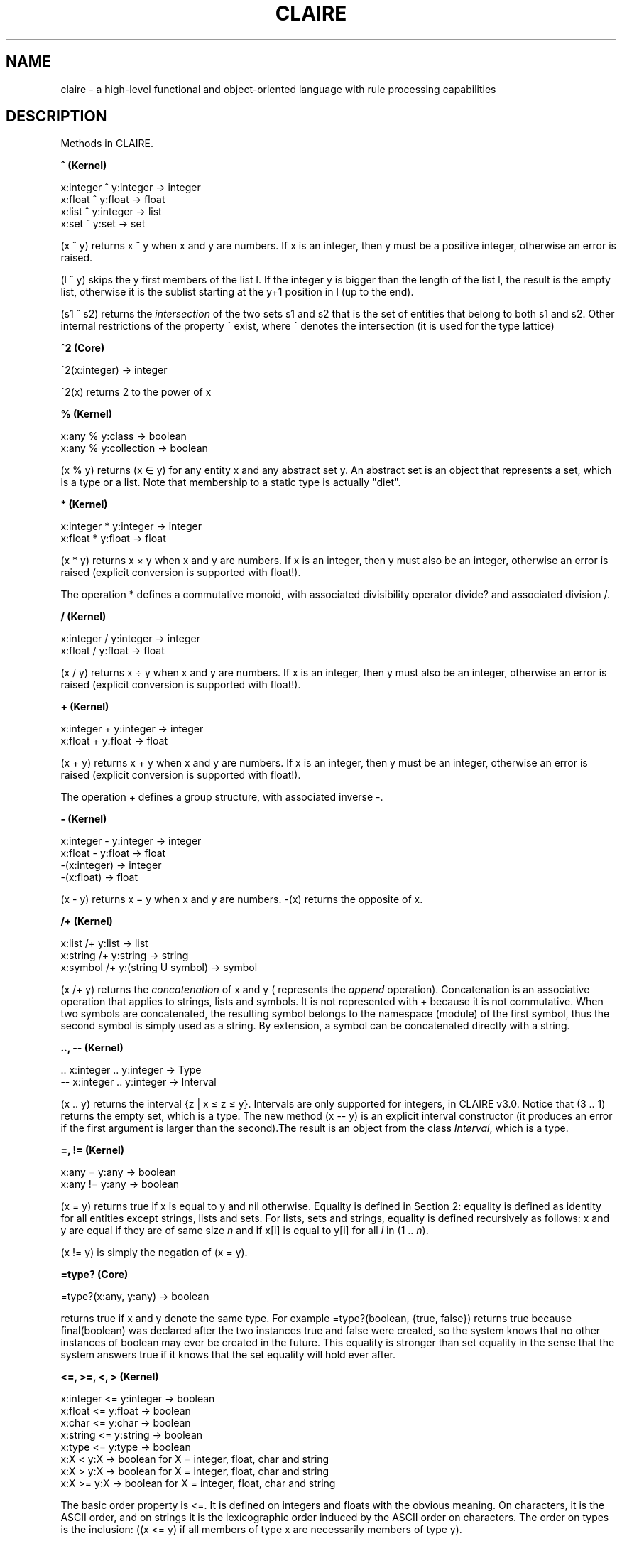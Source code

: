.TH CLAIRE 3
.SH NAME
claire \- a high-level functional and object-oriented language with rule
processing capabilities
.SH DESCRIPTION
Methods in CLAIRE.
.PP
.B ^ (Kernel)

x:integer ^ y:integer \[->] integer
.br
x:float ^ y:float \[->] float
.br
x:list ^ y:integer \[->] list
.br
x:set ^ y:set \[->] set

(x ^ y) returns x ^ y when x and y are numbers. If x is an integer, then y must
be a positive integer, otherwise an error is raised.

(l ^ y) skips the y first members of the list l. If the integer y is bigger
than the length of the list l, the result is the empty list, otherwise it is
the sublist starting at the y+1 position in l (up to the end).

(s1 ^ s2) returns the \fIintersection\fR of the two sets s1 and s2 that is the
set of entities that belong to both s1 and s2. Other internal restrictions of
the property ^ exist, where ^ denotes the intersection (it is used for the type
lattice)
.PP
.B ^2 (Core)

^2(x:integer) \[->] integer

^2(x) returns 2 to the power of x
.PP
.B % (Kernel)

x:any % y:class \[->] boolean
.br
x:any % y:collection \[->] boolean
.br

(x % y) returns (x \[mo] y) for any entity x and any abstract set y. An
abstract set is an object that represents a set, which is a type or a list.
Note that membership to a static type is actually "diet".
.PP
.B * (Kernel)

x:integer * y:integer \[->] integer
.br
x:float * y:float \[->] float

(x * y) returns x \[mu] y when x and y are numbers. If x is an integer, then y
must also be an integer, otherwise an error is raised (explicit conversion is
supported with float!).

The operation * defines a commutative monoid, with associated divisibility
operator divide? and associated division /.
.PP
.B / (Kernel)

x:integer / y:integer \[->] integer
.br
x:float / y:float \[->] float

(x / y) returns x \[di] y when x and y are numbers. If x is an integer, then y
must also be an integer, otherwise an error is raised (explicit conversion is
supported with float!).
.PP
.B + (Kernel)

x:integer + y:integer \[->] integer
.br
x:float + y:float \[->] float

(x + y) returns x + y when x and y are numbers. If x is an integer, then y must
be an integer, otherwise an error is raised (explicit conversion is supported
with float!).

The operation + defines a group structure, with associated inverse -.
.PP
.B - (Kernel)

x:integer - y:integer \[->] integer
.br
x:float - y:float \[->] float
.br
-(x:integer) \[->] integer
.br
-(x:float) \[->] float

(x - y) returns x \[mi] y when x and y are numbers. -(x) returns the opposite of x.
.PP
.B /+ (Kernel)

x:list /+ y:list \[->] list
.br
x:string /+ y:string \[->] string
.br
x:symbol /+ y:(string U symbol) \[->] symbol

(x /+ y) returns the \fIconcatenation\fR of x and y ( represents the \fIappend\fR
operation). Concatenation is an associative operation that applies to strings,
lists and symbols. It is not represented with + because it is not commutative.
When two symbols are concatenated, the resulting symbol belongs to the
namespace (module) of the first symbol, thus the second symbol is simply used as
a string. By extension, a symbol can be concatenated directly with a string.
.PP
.B .., -- (Kernel)

\&.. x:integer .. y:integer \[->]  Type
.br
-- x:integer .. y:integer \[->] Interval

(x .. y) returns the interval {z | x \[<=] z \[<=] y}. Intervals are only
supported for integers, in CLAIRE v3.0. Notice that (3 .. 1) returns the empty
set, which is a type. The new method (x -- y) is an explicit interval
constructor (it produces an error if the first argument is larger than the
second).The result is an object from the class \fIInterval\fR, which is a type.
.PP
.B =, != (Kernel)

x:any = y:any \[->] boolean
.br
x:any != y:any \[->] boolean

(x = y) returns true if x is equal to y and nil otherwise. Equality is defined
in Section 2: equality is defined as identity for all entities except strings,
lists and sets. For lists, sets and strings, equality is defined recursively as
follows: x and y are equal if they are of same size \fIn\fR and if x[i] is
equal to y[i] for all \fIi\fR in (1 .. \fIn\fR).

(x != y) is simply the negation of (x = y).
.PP
.B =type? (Core)

=type?(x:any, y:any) \[->] boolean

returns true if x and y denote the same type. For example =type?(boolean,
{true, false}) returns true because final(boolean) was declared after the two
instances true and false were created, so the system knows that no other
instances of boolean may ever be created in the future. This equality is
stronger than set equality in the sense that the system answers true if it
knows that the set equality will hold ever after.
.PP
.B <=, >=, <, > (Kernel)

x:integer <= y:integer \[->] boolean
.br
x:float <= y:float \[->] boolean
.br
x:char <= y:char \[->] boolean
.br
x:string <= y:string \[->] boolean
.br
x:type <= y:type \[->] boolean
.br
x:X < y:X \[->] boolean for X = integer, float, char and string
.br
x:X > y:X \[->] boolean for X = integer, float, char and string
.br
x:X >= y:X \[->] boolean for X = integer, float, char and string

The basic order property is <=. It is defined on integers and floats with the
obvious meaning. On characters, it is the ASCII order, and on strings it is the
lexicographic order induced by the ASCII order on characters. The order on
types is the inclusion: ((x <= y) if all members of type x are necessarily
members of type y).

(x < y), (x > y) and (x >= y) are only defined for numbers, char and strings
with the usual meaning.
.PP
.B <<, >> (Kernel)

l:list << n:integer \[->] list
.br
x:integer << n:integer \[->] integer
.br
x:integer >> n:integer \[->] integer
.br
l:string << n:integer \[->] string

(l << n) left-shifts the list l by n units, which means that the n first
members of the list are removed. This is a method with a side-effect since the
returned value is the original list, which has been modified. (x <<n) and (x >>
n) are the result of shifting the integer x seen as a bitvector respectively to
the left and to the right by n positions.

(s << n) removes the n first characters of a string s. This is an efficient but
destructive operation (no allocation, but the initial string is lost).
.PP
.B @ (Core)

p:property @ t:type \[->] entity
.br
p:property @ l:list[type] \[->] entity
.br
t:type @ p:parameter \[->] type

(p @ t) returns the restriction of p that applies to arguments of type t. When
no restrictions applies, the value nil is returned. If more than one
restriction applies, the value unknown is returned. Notice that the form p@t
(without blank spaces) is used to print the restriction and also in the control
structure <property>@<class>(...).

(p @ list(t1,..tn)) is similar and returns the restriction of p that applies to
arguments in t1 X... X tn.

(t @ p) returns the type that is inferred for x.p when x is an object of type t
and p a parameter (read-only property).
.PP
.B abs (Core)

abs(x:integer) \[->] integer
.br
abs (x:float) \[->] float

abs(x) returns the absolute value (-(x) is x is negative, x otherwise).
.PP
.B abstract (Core)

abstract(c:class)  \[->] void
.br
abstract(p:property) \[->] void

abstract(c) forbids the class c to have any instance. abstract(p) defines p as
an extensible property. This is used by the compiler to preserve the ability to
add new restrictions to p in the future that would change its semantics on
existing classes. By default, a property is extensible until it is compiled. A
corollary is that function calls that use extensible properties are compiled
using late binding.
.PP
.B add (Kernel)

add(s:set,x:any) \[->] set
.br
add(l:list,x:any) \[->] list
.br
add(p:relation,x:object,y:any) \[->] any

\fIadd(s,x)\fR adds x to the set s. The returned value is the set s ∪ {x}. This
method may modify the set s but not necessarily. When x is a list, add(l,x)
inserts x at the end of l. The returned value is also the list obtained by
appending (x) to l, and l may be modified as a result but not necessarily. The
pseudo-destructive behavior of \fIadd\fR is similar to that of \fIadd\fR*,
which is described below.

\fIadd(p,x,y)\fR is equivalent to \fIp(x) :add y\fR (This form is interesting
when one wants to write such an expression for a variable p)
.PP
.B add* (Kernel)

add*(l1:list, l2:list) \[->] list

\fIadd*(l1,l2)\fR returns the concatenated list l1 . l2, but it is destructive:
it uses l1 as the data structure on which to perform the concatenation. Hence,
the original l1 is no longer available after the method add* has been called.
.PP
.B and (Kernel)

and(x :integer,y :integer) \[->] integer

\fIand(x,y)\fR returns the bitwise intersection of two integers (seen as
bitvectors).
.PP
.B apply (Core)

apply(p:property, l:list) \[->] any
.br
apply(f:external_function, ls:list[class], lx:list) \[->] any
.br
apply(la:lambda, lx:list) \[->] any
.br
apply(m:method, lx:list) \[->] any

\fIapply(p,l)\fR is equivalent to a function call where the selector is p and
the argument list is l. For instance, apply(+,list(1,2)) = (1 + 2) =
call(+,1,2).

\fIapply(f,ls,l)\fR applies the function f to the argument list l, where ls is
the list of sort of the arguments and the result (i.e. length(ls) = length(l) +
1). For instance, if f is the external function that defines + @ integer,
apply(f,list(integer,integer,integer),list(1,2)) = 1 + 2.

\fIapply(la,lx)\fR applies the lambda expression to the argument list.
\fIapply(m,lx)\fR applies the method to the argument list.
.PP
.B array! (Kernel)

array!(x:list,t:type) \[->] type[t[]]

creates a copy of the list x that is represented as an array. The member type
must be given as a parameter t and an error will occur if a member of the list
does not belong to t.
.PP
.B begin (Kernel)

begin(m:module) \[->] void

sets the current namespace to m (a module).
.PP
.B but (Core)

but(s:any,x:any) \[->] any

Returns the set of members of s that are different from x.
.PP
.B car, cdr (Kernel)

car(l:list) \[->] type[member(l)]
.br
cdr(l:list) \[->] type[l]

These two classical LISP methods return the head of the list, e.g. l[1] (for
car) and its tail, e.g. the list l starting at its second element (for cdr).
.PP
.B call (Kernel)

call(p:property, l:listargs) \[->] any
.br
call(x:lambda, l:listargs) \[->] any

\fIcall\fR(X,x1,x2 ,...,xn) is equivalent to apply(X,list(x1,x2 ,...,xn)).
.PP
.B cast! (Kernel)

cast!(s:bag,t:type) \[->] bag

\fIcast\fR(s,t) sets the member type of the bag s to t. This is a system
method, that should not be used lightly since it does not perform any check and
may yield nasty errors. The proper way to cast a bag is to use "as": (s as t).
.PP
.B char! (Kernel)

char!(n:integer) \[->] char

\fIchar\fR!(n) returns the character which ASCII code is n.
.PP
.B class! (Core)

class!(x:any) \[->] class

\fIclass\fR!(x) returns the intersection of all classes y such that x <= y
(Such an intersection always exists since classes are organized in a lattice).
Hence, if c is a class class!(c)=c.
.PP
.B close (Core)

close(m:module) \[->] module
.br
close(c:class) \[->] class
.br
close(e:exception) \[->] any
.br
close(v:global_variable) \[->] global_variable

The method close is called each time an object is created. It is executed and
returns the created object. It can sometimes be very helpful to define new
restrictions, they will be automatically called when an instance is created.
Exceptions are a special case: raising an exception is done internally by
creating an instance of exception. The method close is responsible for looking
for the innermost handler, etc.
.PP
.B cons (Kernel)

cons(x:any, l:list) \[->] list

This traditional method appends x at the beginning of l and returns the
constructed list.
.PP
.B contradiction!() (Kernel)

contradiction!() \[->] void

This method creates a contradiction, which is an instance of the class
\fIcontradiction\fR. It is equivalent to \fIcontradiction\fR() but is more
efficient and should be preferred.
.PP
.B copy (Kernel)

copy(x:object) \[->] object
.br
copy(s:bag) \[->] bag
.br
copy(a:array) \[->] array
.br
copy(s:string) \[->] string

\fIcopy\fR(x) returns a duplicate of the object x. It is not recursive : the
slots of the copied object are shared with that of the original one. Similarly,
the copy of a bag (a set or a list) returns a fresh set or list with the same
elements and the copy of a string is ... a copy of the string.
.PP
.B cos (Kernel)

cos(x:float) \[->] float

\fIcos(x)\fR returns the cosine of x (x is expressed in radians).
.PP
.B date! (Kernel)

date!(i:integer) \[->] string

\fIdate!\fR(i) returns the date, using the integer parameter i to indicate
whether the full date is needed or only the day or the time. For instance

.RS 4
date!(0) = "Thu Mar         9 08:04:22 2000"
.br
date!(1) = "Thu Mar         9 2000"
.br
date!(2) = "08:04:22"
.RE
.PP
.B delete (Kernel)

delete(p:relation, x:object, y:any) \[->] any
.br
delete(s:bag, x:any) \[->] bag

\fIdelete\fR(s,x) returns s if x is not in s and the list (resp. set) s without
the first (resp. only) occurrence of x otherwise. \fIdelete(p,x,y)\fR is
equivalent to \fIp(x) :delete y\fR. This is a destructive method in the sense
that it modifies its input argument. The proper way to use delete, therefore,
is either destructive (\fIl :delete x\fR) or non-destructive
(\fIdelete(copy(l),x)\fR).
.PP
.B difference (Kernel)

difference(s:set, t:set) \[->] set

\fIdifference\fR(s,t) returns the difference set s - t, that is the set of all
elements of s which are not elements of t.
.PP
.B end_of_string (Kernel)

end_of_string() \[->] string

\fIend_of_string\fR() returns the string containing everything that has been
printed since the last call to print_in_string().
.PP
.B erase (Kernel)

erase(a:table) \[->] any
.br
erase(r:property,x:any) \[->] any

\fIerase\fR(a) removes all value pairs contained in the table. This means that,
on one hand, the value a[x] becomes unknown for each object x, and also that
any references to an object from the table’s domain or an associated value is
lost, which may be useful to allow for complete garbage collection.

\fIerase\fR(p,x) removes the value associated to x with the property p. The
default value, or the unknown value, is placed in the slot x.p, and the inverse
if updated (if any).
.PP
.B exception! (Kernel)

exception!() \[->] exception

\fIexception!\fR() returns the last exception that was raised.
.PP
.B exit (Kernel)

exit(n:integer) \[->] void

\fIexit\fR(n) stops CLAIRE running and returns to the hosting system the value
n. What can happen next is platform-dependent. For instance, exit(0) exits
CLAIRE with a clean stop, while exit(-1) returns an error so the go debugging
platform gives may be used (and give some context about the call stack).
.PP
.B factor? (Kernel)

factor?(x:integer, y:integer) \[->] boolean

\fIfactor\fR?(x,y) returns true if x is a multiple of y.
.PP
.B fcall (Core)

fcall(f:external_function, s1:class, x:any, s:class) \[->] any
.br
fcall(f:external_function, s1:class, x:any, s2:class, y:any, s:class) \[->] any
.br
fcall(f:external_function, s1:class, x:any, s2:class, y:any, s3:class,z
:class,s :class) \[->] any

\fIfcall\fR provide an easy interface with external (C++) functions.
\fIfcall\fR(f,s1,x,s) applies an external function to an argument of sort s1.
The sort of the returned value must be passed as an argument (cf. Appendix C). .
\fIfcall\fR(f,s1,x,s2,y,s) is the equivalent method in the two-arguments case.
.PP
.B final (Core)

final (c:class) \[->] void
.br
final (p:property) \[->] void

final(c) forbids the user to create any subclass of the class c. If c is a
constant class, this is taken as a "diet" compiling directive.

final(p) change the extensibility status of the property p (represented with
the slot open) so that the property p becomes closed, which means that a new
restriction may no longer be added if it causes an inheritance conflict.
.PP
.B finite? (Core)

finite?(t:type) \[->] boolean

finite?(t) returns true if the type t represents a finite set. Set iteration
(with the for loop) can only be done over finite sets
.PP
.B float! (Kernel)

float!(x:integer) \[->] float
.br
float!(x:string) \[->] float

transforms an integer or a string into a float.
.PP
.B flush (Kernel)

flush(p:port) \[->] void

Communications with ports are buffered, so it can happen that some messages
wait in a queue for others to come, before being actually sent to their
destination port. \fIflush(p)\fR for input and output ports and empties the
buffer associated with p, by physically sending the print messages to their
destination.
.PP
.B fopen, fclose (Kernel)

fopen(s1:string,s2:string) \[->] port
.br
fclose(p:port) \[->] any

\fIfopen\fR returns a port that is handle on the file or external device
associated with it. The first string argument is the name of the file, the
second is a combination of several control characters, among which 'r' allows
reading the file, 'w' (over)writing the file and 'a' appending what will be
write at the end of the file. Other possibilities may be offered, depending on
the underlying possibilities. Such other possibilities are platform-dependent.
.PP
.B format (Kernel)

format(string,list) \[->] any

This method does the same thing as printf, except that there are always two
arguments, thus the arguments must be replaced by an explicit list.
.PP
.B gensym (Kernel)

gensym() \[->] symbol
.br
gensym(s:string) \[->] symbol

\fIgensym()\fR generates randomly a new symbol. \fIgensym(s)\fR generates
randomly a new symbol that begin with s.
.PP
.B get (Kernel)

get(p:property + slot, x:object) \[->] any
.br
get(a:table, x:any) \[->] integer
.br
get(s:string, c:char) \[->] integer
.br
get(l:list, x:any) \[->] integer
.br
get(m:module) \[->] integer

\fIget(p,x)\fR is equivalent to \fIp(x)\fR, but without any verification on
\fIunknown\fR. So does \fIget(a,x)\fR for a table.\fIget(s,x)\fR returns
i such that s[i]=x (if no such i exists, 0 is returned). So does \fIget(l,x)\fR
for a list.\fIget(m)\fR is equivalent for a module m to \fI(load(m),
open(m))\fR
.PP
.B get_module (Core, Optimize)

get_module(s:symbol) \[->] module
.br
get_module(x:thing) \[->] module

\fIget_module\fR returns the module where the identifier s was created.
.PP
.B get_value (Kernel)

get_value(s:string) \[->] any
.br
get_value(m:module, s:string) \[->] any

returns the object whose name corresponds to the string; if a module argument
is passed, the associated symbol is sought in the module’s namespace, otherwise
the module claire is used by default. To find the value associated to a string
within the current module, simply use get_value(module!(),s).
.PP
.B getc (Kernel)

getc(p:port) \[->] char

\fIgetc(p)\fR returns the next character read on port p.
.PP
.B

.PP
.B getenv (Kernel)

getenv(s:string) \[->] string

\fIgetenv(s)\fR returns the value of the environment variable s if it exists
(an error occurs otherwise since an attempt is made to create a string from the
NULL value that is returned by the environment).
.PP
.B hash (Kernel)

hash(l:list,x:any) \[->] integer
.br
hash(n:integer,x:any) \[->] integer

\fIhash(l,x)\fR returns an integer between 1 and length(l) that is obtained
through generic hashing. To obtain the best dispersion, one may use a list of
size 2ⁱ-3. This function can be used to implement hash tables in CLAIRE; it
used to be the basis of the table implementation before version 4.
.PP
.B Id (Kernel)

Id(x:any) \[->] type[x]

\fIId(x)\fR returns x. Id has a special behavior when compiled which makes it
useful. The argument is evaluated before being compiled. The intended use is
with global variables: the compiler uses the actual value of the variable
instead of a reference to the global variable. This is very convenient to
introduce parameters that are defined outside the module that is being
compiled.

This is also used to tell the compiler that an iteration should make explicit
use of all iterations rules that may apply to some subclasses of the set
expression that is being iterated.
.PP
.B inherit? (Core)

inherit?(c1:class, c2:class) \[->] boolean

\fIinherit\fR?(c1,c2) returns (c2 % ancestors(c1))
.PP
.B instanced (Core)

instanced(c:class) \[->] void

instanced(c) tells CLAIRE to maintain the list of instances (e.g, c.instances).
This is not necessary if c inherits from things, but otherwise, CLAIRE will
assume by default that the extension is not kept. This choice has a strong
impact:

.RS 4
\[bu] if the extension is kept, the class may be used as a set but objects will
not be garbage collected (explicit kill is necessary)
.br
\[bu] otherwise, the class cannot be enumerated (like in "for c in class
show(c)") but garbage collection is implicit (memory is reclaimed as soon as
the object is no longer used).
.RE
.PP
.B integer! (Kernel)

integer!(s:string) \[->] integer
.br
integer!(f:float) \[->] integer
.br
integer!(c:char) \[->] integer
.br
integer!(l:set[(0 .. 29)]) \[->] integer
.br
integer!(s:symbol) \[->] integer

\fIinteger!(s)\fR returns the integer denoted by the string s if s is a string
formed by a sign and a succession of digits, \fIinteger!(f)\fR returns the
lower integer approximation of f, integer!(c) returns the ASCII code of c and
integer!(l) returns the integer represented by the bitvector l, i.e. the sum of
all 2ⁱ for i in l. Last, integer(s) returns a unique index associated to a
symbol s.
.PP
.B invert (Core)

invert(r:relation,x:any) \[->] any

\fIinvert(r,x)\fR return r-1(x) assuming that r has an inverse.
.PP
.B kill, kill! (Kernel)

kill(x:object) \[->] any
.br
kill(x:class) \[->] any
.br
kill!(x:any) \[->] any

kill is used to remove an object from the database of the language. \fIkill\fR
does it properly, removing the object from all the relation network but without
deallocating. \fIkill!\fR is more brutal and deallocates without any checking.
.PP
.B known? (Kernel)

known?(p:relation, x:object) \[->] boolean
.br
known?(x:any) \[->] boolean

\fIknown?(p,x)\fR is equivalent to \fIget(p,x) != unknown\fR. The general
method known? simply returns true whenever the object exists in the database.
.PP
.B last (Kernel)

last(l:list) \[->] type[member(l)]

\fIlast(l)\fR returns \fIl[length(l)]\fR
.PP
.PP
.B length (Kernel)

length(l:bag) \[->] integer
.br
length(a:array) \[->] integer
.br
length(l:string) \[->] integer

returns the length of an array, a bag or a string. The length of a list is not
its \fIsize\fR! The following is true: length(set!(l)) = size(l) =
size(set!(l)).
.PP
.B list! (Kernel)

list!(a:array) \[->] type[member_type(a)[]]
.br
list!(s:set) \[->] type[list[member(s)]]

For any array or set x, \fIlist!(s)\fR transforms x into a list. If x is a set,
the order of the elements in the list can be anything.
.PP
.B load, sload, oload, eload (Reader)

load(s:string) \[->] any
.br
sload(s:string) \[->] any
.br
oload(s:string) \[->] any
.br
eload(s:string) \[->] any
.br
load(m:module) \[->] any
.br
sload(m:module) \[->] any
.br
oload(m:module) \[->] any

These methods load a file (or the files associated to a module). The difference
between them is that \fIload(s)\fR reads and evaluates all the instructions
found in the file named s, whereas \fIsload(s)\fR reads, prints, evaluates and
prints the results of the evaluation of all the instructions found in the file
named s. \fIoload(s)\fR is similar to load(s) but also optimizes the methods
that are newly defined by substituting an optimized version of the lambda
abstraction. \fIeload(s)\fR is similar to \fIload(s)\fR but assumes that the
file only contains expressions (such as f(1,2)). This is convenient for loading
data input files using a functional format.
.PP
.B log (Kernel)

log(x:float) \[->] float

computes log(x) – base \fIe\fR.
.PP
.B make_array (Kernel)

make_array(n:integer,t:type,x:any) \[->] type[t[]]

returns an array of length n filled with x. The parameter t is the member_type
of the array, thus x must belong to t, as well as any future value that will be
put in the array. Note that x is shared for all members of the array, which
cause a problem if updates can be performed.
.PP
.B make_list (Kernel)

make_list(n:integer,x:any) \[->] type[list[x]]

returns a list of length n filled with x (e.g., make_list(3,0) =
list<any>(0,0,0)). This is a typed list with member type any, thus it can be
updated.
.PP
.B make_string (Kernel)

make_string(i:integer, c:char) \[->] string
.br
make_string(s:symbol) \[->] string
.br
make_string(l:list) \[->] string

make_string(i,c) returns a string of length i filled with the character c.

make_string(s) returns a string denoting the same identifier. If s is given in
the qualified form (module/identifer), than the result will contain the name of
the module ("module/identifier").

make_string(l) creates a string from the list of its characters.
.PP
.B member (Core)

member(x:type) \[->] type

member(x) returns the type of all instances of type x, assuming that x is a
CLAIRE type which contains objects y such that other objects z can belong to.
If this is the case, member(x) is a valid type for all such z, otherwise the
returned value is the empty set. For instance, if x is list[integer], all
instances of x are lists that contain integers, and all members of these lists
are integers. Therefore, member(list[integer]) is integer.
.PP
.B member_type (Kernel)

member_type(x:array) \[->] type

\fImember_type(x)\fR returns the type of all members of the array x. Therefore,
member(a) = member_type(a) for an array a.
.PP
.B methods (Reader)

methods(d:class,r:class) \[->] set[method]

\fImethods(d,r)\fR returns the set of methods with a range included in r and a
domain which is a tuple which first component is included in d.
.PP
.B min / max (Core)

min(m:method[domain:tuple(X,X), range:boolean],
.br
l:set[X] U list[X]) \[->] type[X]
.br
min(x:integer,y:integer) \[->] integer
.br
max(x:integer,y:integer) \[->] integer

given an order function (m(x,y) returns true if x <= y) and a bag, this
function returns the minimum of the bag, according to this order. min/max on
integer returns the smallest/largest of two integers.
.PP
.B mod (Kernel)

mod(x:integer, y:integer) \[->] integer

\fImod(x,y)\fR is the rest of the Euclidean division of x by y.
.PP
.B module! (Core, Optimize)

module!() \[->] module
.br
module!(r:restriction) \[->] module

\fImodule!\fR(r) returns the module where the method r was created.

\fImodule\fR!() (= system.module! ) returns the current module, that is the
module into which the reader is currently reading.
.PP
.B new  (Core)

new(c:class) \[->] any
.br
new(c:class, s:symbol) \[->] thing

\fInew\fR is the generic instantiation method. \fInew(c)\fR creates an object
of class c (It is equivalent to c()). \fInew(c,s)\fR creates an object of class
c with name s.
.PP
.B  not (Kernel)

not(x:any) \[->] boolean

\fInot(x)\fR returns false for all x except false, the empty set and the empty
list.

.B nth, nth=, nth+, nth- (Kernel)

nth(a:table, x:any) \[->] any
.br
nth(x:integer, i:integer) \[->] boolean
.br
nth(l:bag, i:integer) \[->] any
.br
nth(a:array, i:integer) \[->] any
.br
nth(s:string, i:integer) \[->] char
.br
nth=(a:table, x:any, y:any) \[->] any
.br
nth=(a:array, x:any, y:any) \[->] any
.br
nth=(l:list, i:integer, x:any) \[->] any
.br
nth=(s:string, i:integer, x:char) \[->] char
.br
nth+(l:list, i:integer, x:any) \[->] bag
.br
nth-(l:list, i:integer) \[->] bag
.br
nth_put(l:string, i:integer, x:char) \[->] string
.br
nth_get(l:string, i:integer) \[->] string

\fInth\fR is used for accessing elements of structured data: nth(l,i) is the
ith element of the bag l, nth(s,i) is the ith character of the string s. For
tables, nth(a,x) is equivalent to a[x], even when x is not an integer. Finally,
nth also deals with the bitvector representation of integers: nth(x,i) returns
true if the ith digit of x in base 2 is 1.

\fInth=\fR is used for changing an element at a certain place to a certain
value. In all the restrictions \fInth=(s,i,x)\fR means: change the ith value of
s to x.

There exists two other ways of modifying the values in such data structures:
\fInth+\fR and \fInth-\fR. \fInth+\fR uses the same syntax as \fInth=\fR :
\fInth+(l,i,x)\fR returns a list (that may be l) where x has been inserted in
the ith position. By extension, \fIi\fR may be \fIlength(l) + 1\fR, in which
case \fIx\fR is inserted at the end of \fIl\fR.

\fInth-\fR is used for removing an element. \fInth-(s,i)\fR returns a value
that differs from s only in that the ith place has been erased.

Strings in CLAIRE can be used as buffers (arrays of characters) using the
methods \fInth_get\fR and \fInth_put\fR that do not perform bound checking. The
string does not need to be terminated by a null character and any position may
be accessed. This use of strings may provoke severe errors since there are no
bound checks, thus it should be used scarcely and with a lot of care.
.PP
.B occurrence (Language)

occurrence(exp:any, x:variable) \[->] integer

returns the number of times when the variable x appears in exp
.PP
.B or (Kernel)

or(x:integer,y:integer) \[->] integer

\fIor(x,y)\fR returns the bitwise union of two integers (seen as bitvectors).
.PP
.B owner (Kernel)

owner(x:any) \[->] class

\fIowner(x)\fR returns the class from which the object is an instance. It x is
an object, then \fIowner(x) = isa(x) =\fR the unique class \fIc\fR such that
\fIx % instances(c)\fR.
.PP
.PP
.B port! (Kernel)

port!() \[->] port
.br
port!(s:string) \[->] port

creates a port that is bound to a string. The first method creates an empty
string port that is used for writing. The value of the string associated with
the port may be retrieved with the method string!(p:port). The second method
transforms an existing string into a port that can be read. This is useful to
read an expression stored in a string, although the simpler method
read(s:string) is most often enough for the task.
.PP
.B pretty_print (Language)

pretty_print(x:any) \[->] void

performs the pretty_printing of x. For example, you can pretty print CLAIRE
code: if <inst> is a CLAIRE instruction \fIpretty_print\fR(`<inst>) will print
it nicely indented (the backquote here is to prevent the instruction from begin
evaluated).
.PP
.B  princ, print (Kernel)

princ(x:integer) \[->] void
.br
princ(x:float) \[->] void
.br
princ(x:string) \[->] void
.br
princ(x:char) \[->] void
.br
princ(x:symbol) \[->] void
.br
princ(x:bag) \[->] void
.br
princ(x:string, i:integer) \[->] void
.br
princ(x:float, i:integer) \[->] void
.br
print(x:any) \[->] void

\fIprint(x)\fR prints the entity x (x can be anything). princ(x:integer or
float) is equivalent to print(x). If x is a string /char / symbol/ bag,
print(x) prints x without the “ / ‘ / ‘/ separator. \fIPrinc(s:string,i)\fR
prints the i first characters, while \fIprinc(x:float,i:integer)\fR prints the
float x with i figures after the decimal point.
.PP
.B print_in_string (Kernel)

print_in_string()       \[->]   void

\fIprint-in-string()\fR opens a new output port that will be stored as a
string. The user is given access to the string at the end of the transcription,
when the call to \fIend_of_string()\fR returns this string.
.PP
.B put (Kernel)

put(p:property, x:object, y:any) \[->] any
.br
put(a:table, x:object, y:any) \[->] any
.br
put(s:slot, x:object, y:any) \[->] any
.br
put(s:symbol,x:any) \[->] any

\fIput(p,x,y)\fR is equivalent to \fIp(x) := y\fR but does not trigger the
rules associated to r or the inverse of r. Besides, this operation is performed
without any type-checking. The method \fIput\fR is often used in conjunction
with \fIpropagate\fR. \fIput(s,x)\fR binds the symbol s to the object x.
.PP
.B put_store (Kernel)

put_store(r1: relation, x:any, v:any,b:boolean) \[->] void

put_store(r,x,v,b) is equivalent to put(r,x,v) but also stores this update in
the current world if b is true. The difference with the use of the statement
store(p) is that put_store allows the user to control precisely which update
should be backtracked. Put_store(r,x,y,b) does nothing if r(x) = y.
.PP
.B putc (Kernel)

putc(c:char, p:port) \[->] void

\fIputc(c,p)\fR sends c to the output port p.
.PP
.B random, random! (Kernel)

random(n:integer) \[->] integer
.br
random (n:integer,m:integer) \[->] integer
.br
random (b:boolean) \[->] boolean
.br
random (l:bag) \[->] any
.br
random!(n:integer) \[->] void

\fIrandom(n)\fR returns an integer in (0 .. n-1), supposedly with uniform
probability. \fIrandom(n,m)\fR returns an integer between \fIn\fR and \fIm\fR.
\fIrandom(b:Boolean)\fR returns a random boolean (true or false) is b is true,
and false otherwise. \fIrandom(l:bag)\fR returns a random member of the bag
\fIl\fR. \fIrandom!(n)\fR resets the seed for the random number generation
process.
.PP
.B range (Kernel), (Language)

range(r:restriction) \[->] any
.br
range(r:relation) \[->] any
.br
range(v:global_variable) \[->] any
.br
range(v:Variable) \[->] any

For a relation or a restriction r, \fIrange(r)\fR returns the allowed type for
the values taken by r over its domain. For a variable v, \fIrange(v)\fR is the
allowed type for the value of v.
.PP
.B read (Kernel), (Reader)

read(p:property, x:object) \[->] any
.br
read(p:port) \[->] any
.br
read(s:string) \[->] any

\fIread(p,x)\fR is strictly equivalent to p(x): it reads the value and raises
an exception if it is unknown. \fIread(p)\fR and \fIread(s)\fR both read an
expression from the input port \fIp\fR or the string \fIs\fR.
.PP
.B release (Core)

release() \[->] string

returns a release number of your CLAIRE system
(<release>.<version>.<revision>).
.PP
.B restrictions (Kernel)

restrictions(p:property) \[->] list[restriction]

returns the list of all restrictions of the property. A property is something a
priori defined for all entities. A restriction is an actual definition of this
property for a given class (or type).
.PP
.B safe (Optimize)

safe(x:any) \[->] any

safe(x) is semantically equivalent to x and is ignored by the interpreter (x =
safe(x)). On the other hand, this tells the compiler that the expression x must
be compiled with the safe setting of the optimizing options. This is useful
when a complete program requires high optimization settings for performance
reasons but you still want to ensure that (say) overflow errors will be
detected. A typical use would be

.RS 4
try safe( x * y) catch error MAXINT
.RE

to implement a bounded multiplication that can be placed in an optimized
module.
.PP
.B self_print (Kernel)

self_print(x:any) \[->] any

this is the standard method for printing unnamed objects (objects that are not
in thing). It is called by default by printf on objects.
.PP
.B set! (Core)

set!(s:collection) \[->] set
.br
set!(x:integer) \[->] set[(0 .. 29)]

set!(s) returns an enumeration of the collection s. The result is, by
definition, a set that contains exactly the members of s. An error occur if s
is not finite, which can be tested with finite?(x).

set!(x) returns a set that contains all integers i such that (x / 2i) mod 2 =
1. This method considers x as the bitvector representation of a subset of
(0 .. 29). The inverse is integer!.
.PP
.B shell (Kernel)

shell(s:string) \[->] any

Passes the command s to the operating system (the shell).
.PP
.B show (Reader)

show(x:any) \[->] any

The method \fIshow\fR prints all the information it can possibly find about the
object it has been called on: the value of all its slots are displayed. This
method is called by the debugger.
.PP
.B shrink (Kernel)

shrink(x:list,n:integer) \[->] list
.br
shrink(x:string,n:integer) \[->] string

The method \fIshrink\fR truncates the list or the string so that its length
becomes n. This is a true side-effect and the value returned is always the same
as the input. As a consequence, shrink(l,0) returns an empty list that is
different from the canonical empty list nil.
.PP
.B sin (Kernel)

sin(x:float) \[->] float

\fIsin(x)\fR returns the sine of x (x is expressed in radians).
.PP
.B size (Core)

size(l:bag) \[->] integer
.br
size(x:any) \[->] integer

\fIsize(l)\fR gives the number of elements in l. If x is an abstract set (a
type, a class, ...) then size(x) denotes the number of elements of type x. If
the set is infinite, an exception will be raised. Note that the size of a list
is not its length because of possible duplicates.
.PP
.B slots (Kernel)

slots(c:class) \[->] any

\fIslots(c)\fR returns the list of all slots that c may have
.PP
.B sort (Core)

sort(m:method, l:list) \[->] type[l]

The method sort has two arguments: an order method m such that m(x,y) = true if
x <= y and a list of objects to be sorted in ascending order (according to m).
The method returns the sorted list. The method is usually designated using @,
as in sort(< @ integer, list(1,2,8,3,4,3)).

In CLAIRE 3, the compiler is able to “macroexpand” the definition of sort
(using a \fIquicksort\fR algorithm) when the method is a constant and when the
call to sort is used to define a single-instruction method that sorts a given
list (with a void range). If we define:

.RS 4
SortByf(l:list<myObject>) : void -> sort(myOrder @ myObject, l)
.RE

The compiler will produce a very efficient implementation for this method
through code generation, which is not a trivial feature since quicksort is
doubly recursive. Notice that this optimization will only take place if:

.RS 4
\[bu] the sort(...) message is the unique instruction of the method, which must
return nothing
.br
\[bu] the sorting method is an expression of the kind (p @ class)
.br
\[bu] the list argument is the unique argument of the method
.RE
.PP
.B sqr (Kernel)

sqr(x:integer) \[->] integer
.br
sqr(x:float) \[->] float

returns the square of x, that is x * x.
.PP
.B sqrt (Kernel)

sqrt(x:float) \[->] float

returns the square root of x. Returns an irrelevant value when x is strictly
negative.
.PP
.B statistics (Kernel)

statistics() \[->] void

\fIstatistics()\fR prints the memory situation of the CLAIRE system : the size
of the evaluation stack as well as the string buffer (parameters that may be
changed with the -s option), and the memory allocation returned by Go : the
total allocated memory, the memory that is being used and the number of Go
calls to garbage collection.
.PP
.B store (Kernel)

store(r1: relation, r2:relation ...) \[->] void
.br
store(v: global_variable) \[->] void
.br
store(a:array,n:integer,v:any,b:boolean) \[->] void
.br
store(l:list,n:integer,v:any,b:boolean) \[->] void

\fIstore(r1,r2,...)\fR declares the relations (properties or tables) as
defeasible (using the world mechanism). If x is an array or a list,
\fIstore(x,n,v,b)\fR is equivalent to x[n] := v but also stores this update in
the current world if b is true. As a syntactical convenience, the argument b
may be omitted if it is true. Note that there is a similar method for
properties called \fIput_store. store(v)\fR can be used to declare a
global_variable v as defeasible (notice that only one argument is allowed).
.PP
.B string! (Kernel)

string!(s:symbol) \[->] string
.br
string!(n:integer) \[->] string
.br
string!(x :float) \[->] string

\fIstring\fR! converts a symbol, an integer or a float into a string. For
example \fIstring\fR!(toto) returns "toto" and \fIstring\fR!(12) returns "12".
Unlike \fImake_string\fR, it returns the unqualified form
(\fIstring\fR!(Francois/agenda) = "agenda", whereas
\fImake_string\fR(Francois/agenda) = "Francois/agenda").
.PP
.B substitution (Language)

substitution(exp:any, v:Variable, f:any) \[->] any

\fIsubstitution\fR(exp,v,f) returns exp where any occurrence of the free
variable v is substituted by f. Hence, if \fIoccurrences\fR(exp,v) = 0 then
\fIsubstitution\fR(exp,v,f) returns exp for any f.
.PP
.B substring (Kernel)

substring(s:string, i:integer, j:integer) \[->] string
.br
substring(s1:string, s2:string, b:boolean) \[->] integer

\fIsubstring\fR(s,i,j) returns the substring of s starting at the ith character
and ending at the jth. For example, \fIsubstring\fR("CLAIRE",3,4) returns "AI".
If i is negative, the empty string is returned and if j is out of bounds (j >
\fIlength\fR(s)), then the system takes j=\fIlength\fR(s).
\fIsubstring\fR(s1,s2,b) returns i if s2 is a subsequence of s1, starting at
s1's ith character. The boolean b is there to allow case-sensitiveness or not
(identify 'a' and 'A' or not). When s2 cannot be identified with any
subsequence of s1, the returned value is 0.
.PP
.B symbol! (Kernel)

symbol!(s:string) \[->] symbol
.br
symbol!(s:string, m:module) \[->] symbol

\fIsymbol\fR!(s) returns the symbol associated to s in the \fIclaire\fR module.
For example, \fIsymbo\fRl!("toto") returns claire/«toto». \fIsymbol\fR!(s,m)
returns the symbol associated to s in the
module m.
.PP
.B time_get, time_set, time_show, time_read  (Kernel)

time_get() \[->] integer
.br
time_read() \[->] integer
.br
time_set() \[->] void
.br
time_show() \[->] void

\fItime_set\fR() starts a clock, \fItime_get\fR() stops it and returns an
integer proportional to the elapsed time. Several such counters can be embedded
since they are stored in a stack. \fItime_show\fR() pretty prints the result
from \fItime_get\fR(). \fItime_read\fR() returns the elapsed time in
micro-seconds, it can be used to read the value of the time counter without
stopping it.
.PP
.B type! (Language)

type!(x:any) \[->] any

returns the smallest type greater than x (with respect to the inclusion order
on the type lattice), that is the intersection of all types greater or equal to
x.
.PP
.B U (Core)

U(s1:set, s2:set) \[->] set
.br
U(s:set, x:any) \[->] any
.br
U(x:any, y:any) \[->] any

U(s1,s2) returns the union of the two sets. Otherwise, U returns a type which
is the union of its two arguments. This constructor helps building types from
elementary types.
.PP
.B uniform? (Core)

uniform?(p:property) \[->] boolean

Tells if a property is uniform, that is contains only methods as restrictions,
with the same types for arguments and ranges. Note that interface properties
should be uniform, as well as all properties that are used dynamically in a
"diet" program.
.PP
.B use_as_output (Kernel)

use_as_output(p:port) \[->] port

\fIuses_as_output\fR(p) changes the value of the current output (the port where
all print instructions will be sent) to p. It returns the previous port that
was used as output which can thus be saved and possibly restored later.
.PP
.B world?, commit, choice, backtrack (Kernel)

world?() \[->] integer
.br
choice() \[->] void
.br
backtrack() \[->] void
.br
backtrack(n:integer) \[->] void
.br
commit() \[->] void
.br
backtrack0() \[->] void
.br
commit(n:integer) \[->] void

These methods concern the version mechanism and should be used for hypothetical
reasoning: each world corresponds to a state of the database. The slots s that
are kept in the database are those for which store(s) has been declared. These
worlds are organized into a stack, each world indexed by an integer (starting
form 0). \fIworld\fR?() returns the index of the current world; \fIchoice\fR()
creates a new world and steps into it; \fIbacktrack\fR() pops the current world
and returns to the previous one; \fIbacktrack\fR(n) returns to the world
numbered with n, and pops all the intermediary worlds. The last three methods
have a different behavior since they are used to return to a previous world
\fIwithout\fR forgetting what was asserted in the current world. The method
\fIcommit\fR() returns to the previous world but carries the updates that were
made within the current world; these updates now belong to the previous world
and another call to \fIbacktrack\fR() would undo them. On the other hand,
\fIbacktrack0\fR() also return to the previous world, but the updates from the
current world are permanently confirmed, as if they would belong to the world
with index 0, which cannot be undone. Last, \fIcommit\fR(n) returns to the
world numbered with n through successive applications of \fIcommit\fR().
.PP
.B write (core)

write(p:property, x:object, y:any) \[->] any

This method is used to store a value in a slot of an object.\fIwrite\fR(p,x,y)
is equivalent to p(x) := y.
.SH AUTHORS
Written by Yves Caseau and François Laburthe.
.SH COPYRIGHT
Copyright \(co 1994-2023, Yves Caseau. All rights reserved.
.SH SEE ALSO
CLAIRE(7)
.PP
Full documentation <https://sites.google.com/view/claire4/home>
